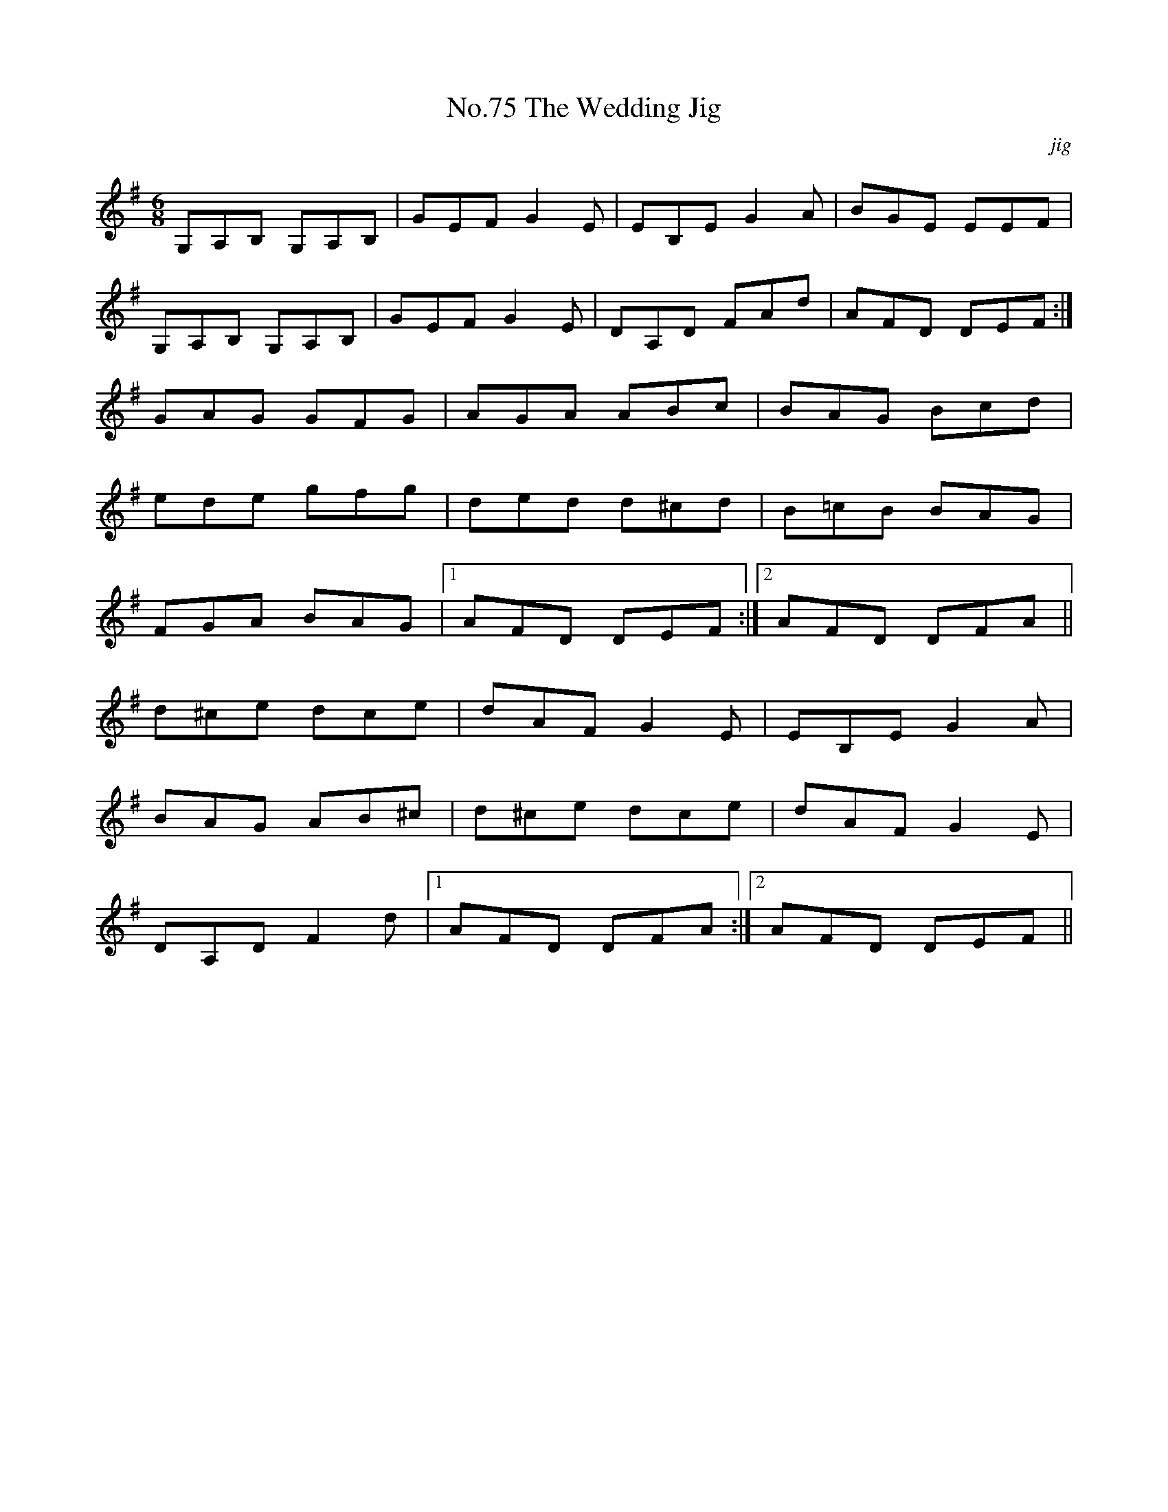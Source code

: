 X:75
T:No.75 The Wedding Jig
C:jig
M:6/8
L:1/8
K:G
G,A,B, G,A,B,|GEF G2E|EB,E G2A|BGE EEF|
G,A,B, G,A,B,|GEF G2E|DA,D FAd|AFD DEF:|
GAG GFG|AGA ABc|BAG Bcd|
ede gfg|ded d^cd|B=cB BAG|
FGA BAG|[1AFD DEF:|[2AFD DFA||
d^ce dce|dAF G2E|EB,E G2A|
BAG AB^c|d^ce dce|dAF G2E|
DA,D F2d|[1AFD DFA:|[2AFD DEF||
